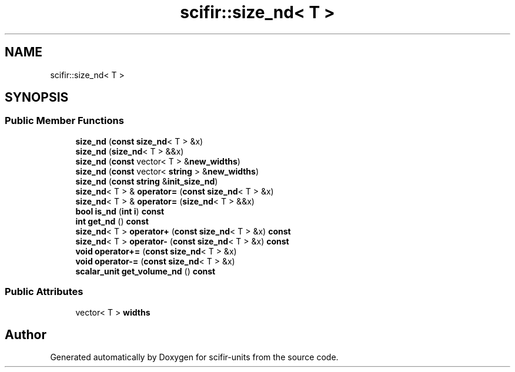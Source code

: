 .TH "scifir::size_nd< T >" 3 "Version 2.0.0" "scifir-units" \" -*- nroff -*-
.ad l
.nh
.SH NAME
scifir::size_nd< T >
.SH SYNOPSIS
.br
.PP
.SS "Public Member Functions"

.in +1c
.ti -1c
.RI "\fBsize_nd\fP (\fBconst\fP \fBsize_nd\fP< T > &x)"
.br
.ti -1c
.RI "\fBsize_nd\fP (\fBsize_nd\fP< T > &&x)"
.br
.ti -1c
.RI "\fBsize_nd\fP (\fBconst\fP vector< T > &\fBnew_widths\fP)"
.br
.ti -1c
.RI "\fBsize_nd\fP (\fBconst\fP vector< \fBstring\fP > &\fBnew_widths\fP)"
.br
.ti -1c
.RI "\fBsize_nd\fP (\fBconst\fP \fBstring\fP &\fBinit_size_nd\fP)"
.br
.ti -1c
.RI "\fBsize_nd\fP< T > & \fBoperator=\fP (\fBconst\fP \fBsize_nd\fP< T > &x)"
.br
.ti -1c
.RI "\fBsize_nd\fP< T > & \fBoperator=\fP (\fBsize_nd\fP< T > &&x)"
.br
.ti -1c
.RI "\fBbool\fP \fBis_nd\fP (\fBint\fP \fBi\fP) \fBconst\fP"
.br
.ti -1c
.RI "\fBint\fP \fBget_nd\fP () \fBconst\fP"
.br
.ti -1c
.RI "\fBsize_nd\fP< T > \fBoperator+\fP (\fBconst\fP \fBsize_nd\fP< T > &x) \fBconst\fP"
.br
.ti -1c
.RI "\fBsize_nd\fP< T > \fBoperator\-\fP (\fBconst\fP \fBsize_nd\fP< T > &x) \fBconst\fP"
.br
.ti -1c
.RI "\fBvoid\fP \fBoperator+=\fP (\fBconst\fP \fBsize_nd\fP< T > &x)"
.br
.ti -1c
.RI "\fBvoid\fP \fBoperator\-=\fP (\fBconst\fP \fBsize_nd\fP< T > &x)"
.br
.ti -1c
.RI "\fBscalar_unit\fP \fBget_volume_nd\fP () \fBconst\fP"
.br
.in -1c
.SS "Public Attributes"

.in +1c
.ti -1c
.RI "vector< T > \fBwidths\fP"
.br
.in -1c

.SH "Author"
.PP 
Generated automatically by Doxygen for scifir-units from the source code\&.
